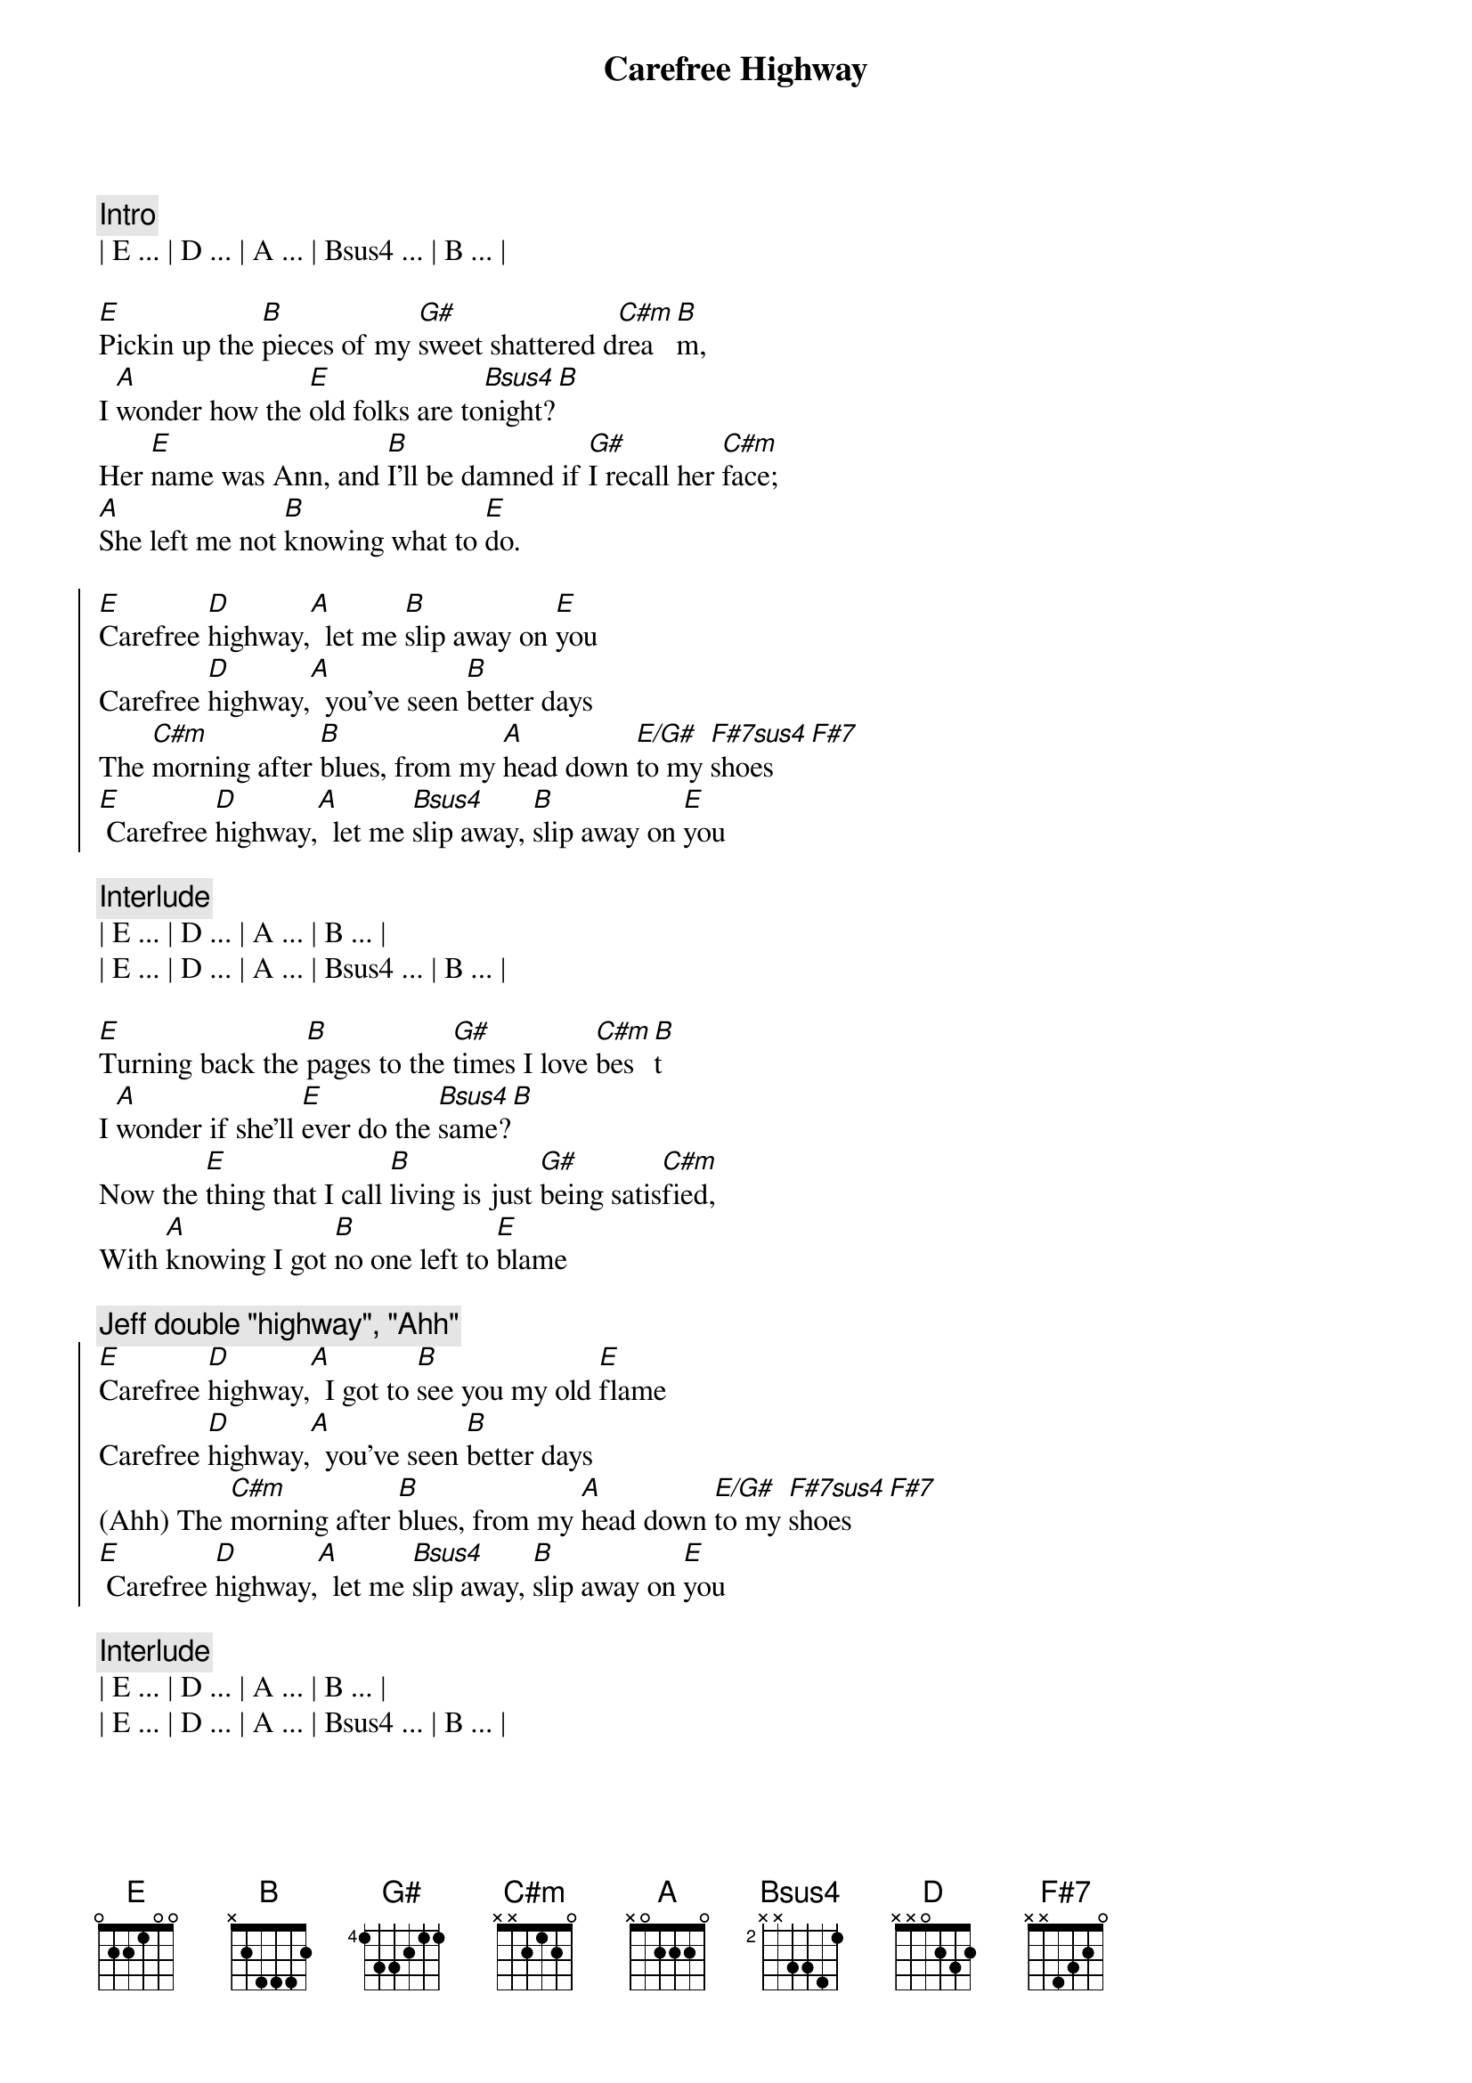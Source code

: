 {title: Carefree Highway}
{artist: Gordon Lightfoot}
{key: E}
{duration: 2:20}
{tempo: 85}
{meta: performanceKey: E}

{comment: Intro}
| E ... | D ... | A ... | Bsus4 ... | B ... |

{sov}
[E]Pickin up the [B]pieces of my [G#]sweet shattered d[C#m]rea[B]m,
I [A]wonder how the [E]old folks are to[Bsus4]night?[B]
Her [E]name was Ann, and [B]I’ll be damned if [G#]I recall her [C#m]face;
[A]She left me not [B]knowing what to [E]do.
{eov}

{soc}
[E]Carefree [D]highway,[A]  let me [B]slip away on [E]you
Carefree [D]highway,[A]  you’ve seen [B]better days
The [C#m]morning after [B]blues, from my [A]head down [E/G#]to my [F#7sus4]shoes [F#7]
[E] Carefree [D]highway,[A]  let me [Bsus4]slip away, [B]slip away on [E]you
{eoc}

{comment: Interlude}
| E ... | D ... | A ... | B ... |
| E ... | D ... | A ... | Bsus4 ... | B ... |

{sov}
[E]Turning back the [B]pages to the [G#]times I love [C#m]bes[B]t
I [A]wonder if she’ll [E]ever do the [Bsus4]same?[B]
Now the [E]thing that I call [B]living is just [G#]being satis[C#m]fied,
With [A]knowing I got [B]no one left to [E]blame
{eov}

{c: Jeff double "highway", "Ahh"}
{soc}
[E]Carefree [D]highway,[A]  I got to [B]see you my old [E]flame
Carefree [D]highway,[A]  you’ve seen [B]better days
(Ahh) The [C#m]morning after [B]blues, from my [A]head down [E/G#]to my [F#7sus4]shoes [F#7]
[E] Carefree [D]highway,[A]  let me [Bsus4]slip away, [B]slip away on [E]you
{eoc}

{comment: Interlude}
| E ... | D ... | A ... | B ... |
| E ... | D ... | A ... | Bsus4 ... | B ... |

{sov}
[E]Searching thru the [B]fragments of my [G#]dream shattered [C#m]sle[B]ep;
I [A]wonder if the [E]years have closed her [Bsus4]mind?[B]
Well I [E]guess it must be [B]wander lust or [G#]trying to get [C#m]free,
[A]From the good old [B]faithful feeling we once [E]knew
{eov}

{c: Jeff double "highway", "Ahh"}
{soc}
[E]Carefree [D]highway,[A]  let me [B]slip away on [E]you
Carefree [D]highway,[A]  you’ve seen [B]better days
(Ahh ) The [C#m]morning after [B]blues, from my [A]head down [E/G#]to my [F#7sus4]shoes [F#7]
[E] Carefree [D]highway,[A]  let me [Bsus4]slip away, [B]slip away on [E]you
[D] [A] Let me [B]slip away on [E]you
{eoc}

{soc}
[E]Carefree [D]highway,[A]  I got to [B]see you my old [E]flame
Carefree [D]highway,[A]  you’ve seen [B]better days
(Ahh ) The [C#m]morning after [B]blues, from my [A]head down [E/G#]to my [F#7sus4]shoes [F#7]
[E] Carefree [D]highway,[A]  let me [Bsus4]slip away, [B]slip away on [E]you
{eoc}

{comment: Outro}
| E ... | D ... | A ... | B ... |
| E ... | D ... | A ... | Bsus4 ... | B ... |
